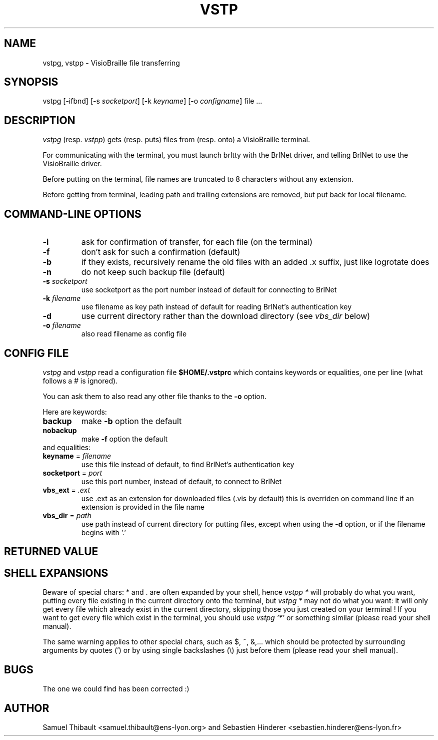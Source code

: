 .TH "VSTP" "1" "2002-07-15" "BrlAPI" "BrlAPI User's Manual"
.SH NAME
vstpg, vstpp \- VisioBraille file transferring
.SH SYNOPSIS
vstpg [\-ifbnd] [\-s \fIsocketport\fP] [\-k \fIkeyname\fP] [\-o \fIconfigname\fP] file ...
.SH DESCRIPTION
\fIvstpg\fP (resp. \fIvstpp\fP) gets (resp. puts) files from (resp. onto)
a VisioBraille terminal.

For communicating with the terminal, you must launch brltty with the BrlNet
driver, and telling BrlNet to use the VisioBraille driver.

Before putting on the terminal, file names are truncated to 8 characters
without any extension.

Before getting from terminal, leading path and trailing extensions are removed,
but put back for local filename.

.SH "COMMAND\-LINE OPTIONS"

.TP
\fB\-i\fR
ask for confirmation of transfer, for each file (on the terminal)
.TP
\fB\-f\fR
don't ask for such a confirmation (default)
.TP
\fB\-b\fR
if they exists, recursively rename the old files with an added .x suffix,
just like logrotate does
.TP
\fB\-n\fR
do not keep such backup file (default)
.TP
\fB\-s\fR \fIsocketport\fR
use socketport as the port number instead of default for connecting to BrlNet
.TP
\fB\-k\fR \fIfilename\fR
use filename as key path instead of default for reading BrlNet's
authentication key
.TP
\fB\-d\fR
use current directory rather than the download directory
(see \fIvbs_dir\fR below)
.TP
\fB\-o\fR \fIfilename\fR
also read filename as config file

.SH CONFIG FILE

\fIvstpg\fP and \fIvstpp\fP read a configuration file \fB$HOME/.vstprc\fR which
contains keywords or equalities, one per line (what follows a # is
ignored).

You can ask them to also read any other file thanks to the \fB\-o\fR option.

Here are keywords:

.TP
\fBbackup\fR
make \fB\-b\fR option the default

.TP
\fBnobackup\fR
make \fB\-f\fR option the default

.TP
and equalities:

.TP
\fBkeyname\fR = \fIfilename\fR
use this file instead of default, to find BrlNet's authentication key

.TP
\fBsocketport\fR = \fIport\fR
use this port number, instead of default, to connect to BrlNet

.TP
\fBvbs_ext\fR = \fI.ext\fR
use .ext as an extension for downloaded files (.vis by default)
this is overriden on command line if an extension is provided in the file name

.TP
\fBvbs_dir\fR = \fIpath\fR
use path instead of current directory for putting files, except when
using the \fB\-d\fR option, or if the filename begins with '.'

.SH RETURNED VALUE

.TS
lB lfCW.
1	syntax error on command line
2	connection with BrlNet error
3	Unix file error
4	Protocol error
16	interrupted by user
.TE

.SH SHELL EXPANSIONS
Beware of special chars: * and . are often expanded by your shell, hence
\fIvstpp *\fR will probably do what you want, putting every file existing in
the current directory onto the terminal, but \fIvstpg *\fR may not do what you
want: it will only get every file which already exist in the current
directory, skipping those you just created on your terminal !
If you want to get every file which exist in the terminal, you
should use \fIvstpg '*'\fR or something similar (please read your shell manual).

The same warning applies to other special chars, such as $, ~, &,... which
should be protected by surrounding arguments by quotes (') or by using single
backslashes (\\) just before them (please read your shell manual).

.SH BUGS
The one we could find has been corrected :)

.SH AUTHOR
Samuel Thibault <samuel.thibault@ens\-lyon.org>
and Sebastien Hinderer <sebastien.hinderer@ens\-lyon.fr>
